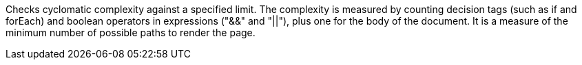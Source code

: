 Checks cyclomatic complexity against a specified limit. The complexity is measured by counting decision tags (such as if and forEach) and boolean operators in expressions ("&&" and "||"), plus one for the body of the document. It is a measure of the minimum number of possible paths to render the page.
